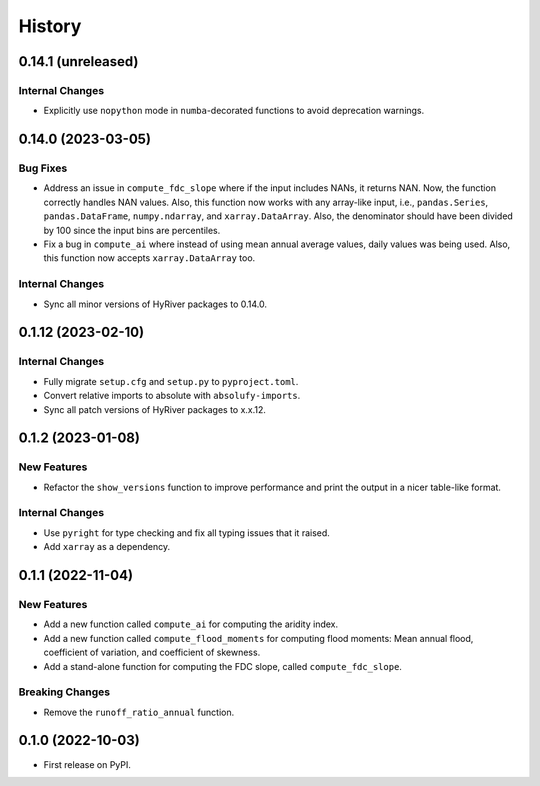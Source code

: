 =======
History
=======

0.14.1 (unreleased)
-------------------

Internal Changes
~~~~~~~~~~~~~~~~
- Explicitly use ``nopython`` mode in ``numba``-decorated functions
  to avoid deprecation warnings.

0.14.0 (2023-03-05)
-------------------

Bug Fixes
~~~~~~~~~
- Address an issue in ``compute_fdc_slope`` where if the input
  includes NANs, it returns NAN. Now, the function correctly
  handles NAN values. Also, this function now works with any
  array-like input, i.e., ``pandas.Series``, ``pandas.DataFrame``,
  ``numpy.ndarray``, and ``xarray.DataArray``. Also, the denominator
  should have been divided by 100 since the input bins are
  percentiles.
- Fix a bug in ``compute_ai`` where instead of using mean annual
  average values, daily values was being used. Also, this function
  now accepts ``xarray.DataArray`` too.

Internal Changes
~~~~~~~~~~~~~~~~
- Sync all minor versions of HyRiver packages to 0.14.0.

0.1.12 (2023-02-10)
-------------------

Internal Changes
~~~~~~~~~~~~~~~~
- Fully migrate ``setup.cfg`` and ``setup.py`` to ``pyproject.toml``.
- Convert relative imports to absolute with ``absolufy-imports``.
- Sync all patch versions of HyRiver packages to x.x.12.

0.1.2 (2023-01-08)
------------------

New Features
~~~~~~~~~~~~
- Refactor the ``show_versions`` function to improve performance and
  print the output in a nicer table-like format.

Internal Changes
~~~~~~~~~~~~~~~~
- Use ``pyright`` for type checking and fix all typing issues that it raised.
- Add ``xarray`` as a dependency.

0.1.1 (2022-11-04)
------------------

New Features
~~~~~~~~~~~~
- Add a new function called ``compute_ai`` for computing the aridity index.
- Add a new function called ``compute_flood_moments`` for computing
  flood moments: Mean annual flood, coefficient of variation, and
  coefficient of skewness.
- Add a stand-alone function for computing the FDC slope, called ``compute_fdc_slope``.

Breaking Changes
~~~~~~~~~~~~~~~~
- Remove the ``runoff_ratio_annual`` function.

0.1.0 (2022-10-03)
------------------

- First release on PyPI.
